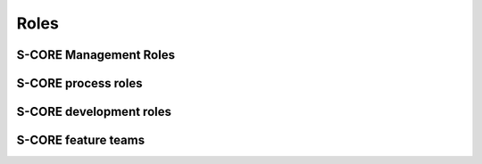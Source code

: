 ..
   # *******************************************************************************
   # Copyright (c) 2024 Contributors to the Eclipse Foundation
   #
   # See the NOTICE file(s) distributed with this work for additional
   # information regarding copyright ownership.
   #
   # This program and the accompanying materials are made available under the
   # terms of the Apache License Version 2.0 which is available at
   # https://www.apache.org/licenses/LICENSE-2.0
   #
   # SPDX-License-Identifier: Apache-2.0
   # *******************************************************************************

Roles
=====

S-CORE Management Roles
-----------------------

.. role:: Project Lead
   :id: rl__project_lead
   :status: valid

   The Project Leads decide about strategy, addition of modules and election of all other roles.

   Required skills

   * Degree: Master's degree in electrical engineering/computer science/mathematics, or similar degree, or comparable work experience
   * Solid understanding of project management
   * Technical know-how of embedded systems
   * Preferred training: Basic and Management specific safety and security trainings

   Experience

   * 3 years of experience in project or line management

   Responsibility

   * Decisions about strategical topics
   * Filling the Project Lead role according to the `Eclipse Foundation Project Handbook <https://www.eclipse.org/projects/handbook>`_
   * Election of all roles in the S-CORE project, including the :need:`Safety Manager <rl__safety_manager>` on SW platform and module level
   * Approval of release planning and releases

   Authority

   * Ultimate decisions on escalated topics
   * Election and replacement of all role's personnel
   * Decide on addition/removal of modules repositories or split-off of projects

.. role:: Security Manager
   :id: rl__security_manager
   :status: draft
   :tags: quality_management
   :contains: rl__committer

   The security managers shall be responsible for the planning and coordination of the security activities.

S-CORE process roles
--------------------

.. role:: Process Community Member
   :id: rl__process_community
   :status: valid
   :tags: process_management
   :contains: rl__committer

   The process community members are responsible for the definition of the process architecture of the project integrated management system and how they processes interact.
   The approval and release of the process is done by the safety, quality and security managers and the technical leads (for the parts which affect them).

S-CORE development roles
------------------------

.. role:: Infrastructure Tooling Community Member
   :id: rl__infrastructure_tooling_community
   :status: valid
   :tags: development
   :contains: rl__committer

   The infrastructure and tooling community members are responsible for the infrastructure and tooling setup for development namely github, bazel, sphinx-needs, but also the rest of the tool chain.

.. role:: Contributor
   :id: rl__contributor
   :status: valid

   (Eclipse) Open Source Role, person(s) who provide(s) possible contribution(s) as pull request(s) to the main line.
   Any contributor which contributes code, tests or documentation to S-CORE.

   .. note::
      Follows the processes defined by the :need:`rl__process_community`

.. role:: Committer
   :id: rl__committer
   :status: valid
   :tags: development

   (Eclipse) Open Source Role, person(s) who accept(s) possible contribution(s) as pull request(s) to the main line and maintains the product.

   .. note::
      Defines and enforces processes.

.. role:: Testing Community Member
   :id: rl__testing_community
   :status: valid
   :tags: verification
   :contains: rl__committer

   The testing community members are responsible for the test case development from component to
   platform level. They shall be included in any requirements reviews. They can also improve
   independence argumentation when involved in the development of unit testing on safety critical
   units. In this way the testing community takes a supportive role for unit testing


S-CORE feature teams
-----------------------------

.. role:: Platform Team
   :id: rl__platform_team
   :status: valid
   :tags: cross_functional
   :contains: rl__technical_lead, rl__safety_manager, rl__quality_manager, rl__security_manager, rl__contributor, rl__committer, rl__infrastructure_tooling_community, rl__process_community

   The platform team is responsible for all artifacts within the platform SEooC. Additionally it is also responsible for the overall process including its support by tooling.

.. role:: Module Team
   :id: rl__module_team
   :status: valid
   :tags: cross_functional
   :contains: rl__module_lead, rl__safety_manager, rl__quality_manager, rl__security_manager, rl__contributor, rl__committer

   The module team is responsible for all artefacts within the module SEooCs. Each module has only one responsible team but a team may also be responsible for several (small) modules.

